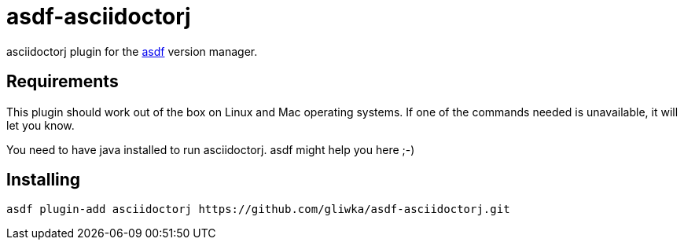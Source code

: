 = asdf-asciidoctorj

asciidoctorj plugin for the https://asdf-vm.com/[asdf] version manager.

== Requirements

This plugin should work out of the box on Linux and Mac operating systems.
If one of the commands needed is unavailable, it will let you know.

You need to have java installed to run asciidoctorj. asdf might help you here ;-)

== Installing

```
asdf plugin-add asciidoctorj https://github.com/gliwka/asdf-asciidoctorj.git
```